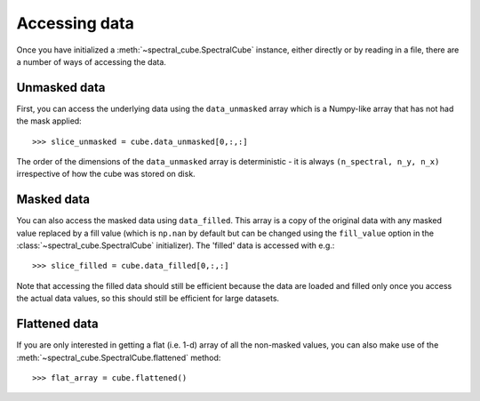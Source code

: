 Accessing data
==============

Once you have initialized a :meth:`~spectral_cube.SpectralCube`
instance, either directly or by reading in a file, there are a number of
ways of accessing the data.

Unmasked data
-------------

First, you can access the underlying data using the ``data_unmasked`` array
which is a Numpy-like array that has not had the mask applied::

    >>> slice_unmasked = cube.data_unmasked[0,:,:]

.. TODO: show example output

The order of the dimensions of the ``data_unmasked`` array is deterministic -
it is always ``(n_spectral, n_y, n_x)`` irrespective of how the cube was
stored on disk.

Masked data
-----------

You can also access the masked data using ``data_filled``. This array is a
copy of the original data with any masked value replaced by a fill value
(which is ``np.nan`` by default but can be changed using the ``fill_value``
option in the :class:`~spectral_cube.SpectralCube`
initializer). The 'filled' data is accessed with e.g.::

    >>> slice_filled = cube.data_filled[0,:,:]

.. TODO: show example output

Note that accessing the filled data should still be efficient because the data
are loaded and filled only once you access the actual data values, so this
should still be efficient for large datasets.

Flattened data
--------------

If you are only interested in getting a flat (i.e. 1-d) array of all the
non-masked values, you can also make use of the
:meth:`~spectral_cube.SpectralCube.flattened` method::

   >>> flat_array = cube.flattened()

.. TODO: show example output